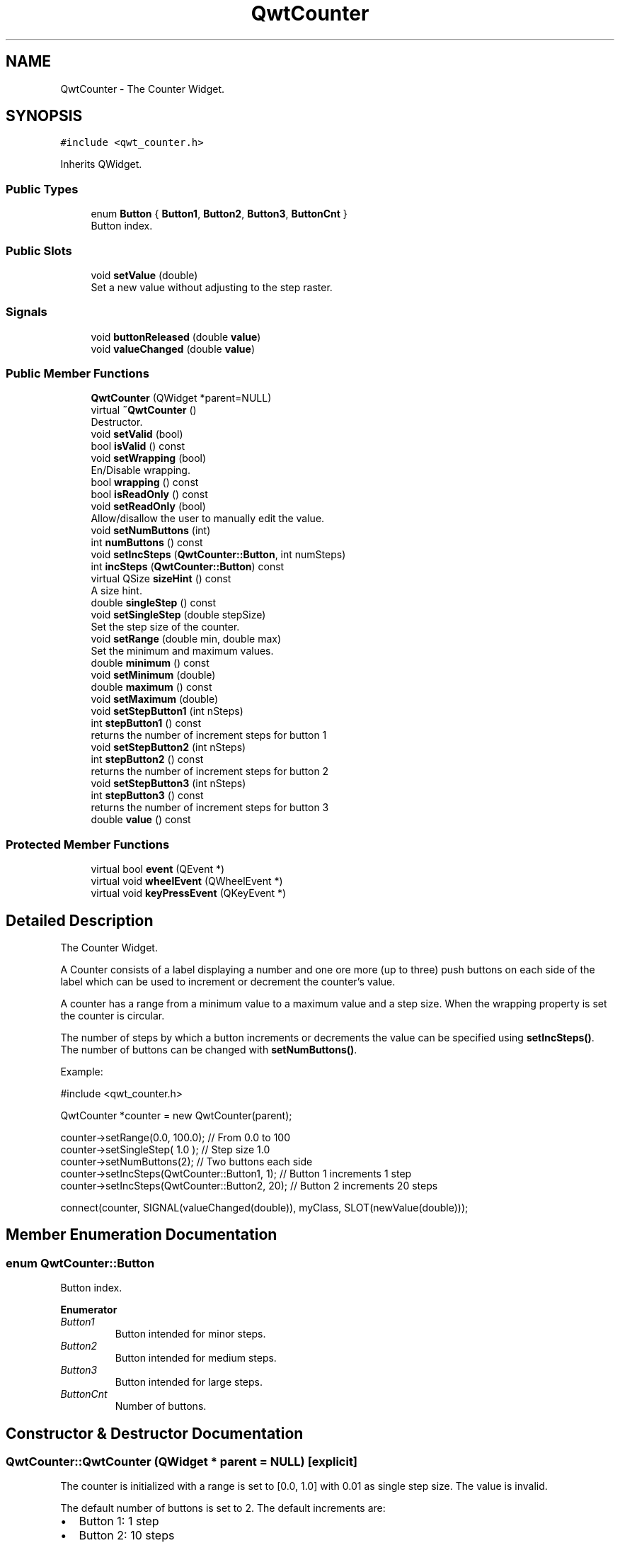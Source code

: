 .TH "QwtCounter" 3 "Wed Jan 2 2019" "Version 6.1.4" "Qwt User's Guide" \" -*- nroff -*-
.ad l
.nh
.SH NAME
QwtCounter \- The Counter Widget\&.  

.SH SYNOPSIS
.br
.PP
.PP
\fC#include <qwt_counter\&.h>\fP
.PP
Inherits QWidget\&.
.SS "Public Types"

.in +1c
.ti -1c
.RI "enum \fBButton\fP { \fBButton1\fP, \fBButton2\fP, \fBButton3\fP, \fBButtonCnt\fP }"
.br
.RI "Button index\&. "
.in -1c
.SS "Public Slots"

.in +1c
.ti -1c
.RI "void \fBsetValue\fP (double)"
.br
.RI "Set a new value without adjusting to the step raster\&. "
.in -1c
.SS "Signals"

.in +1c
.ti -1c
.RI "void \fBbuttonReleased\fP (double \fBvalue\fP)"
.br
.ti -1c
.RI "void \fBvalueChanged\fP (double \fBvalue\fP)"
.br
.in -1c
.SS "Public Member Functions"

.in +1c
.ti -1c
.RI "\fBQwtCounter\fP (QWidget *parent=NULL)"
.br
.ti -1c
.RI "virtual \fB~QwtCounter\fP ()"
.br
.RI "Destructor\&. "
.ti -1c
.RI "void \fBsetValid\fP (bool)"
.br
.ti -1c
.RI "bool \fBisValid\fP () const"
.br
.ti -1c
.RI "void \fBsetWrapping\fP (bool)"
.br
.RI "En/Disable wrapping\&. "
.ti -1c
.RI "bool \fBwrapping\fP () const"
.br
.ti -1c
.RI "bool \fBisReadOnly\fP () const"
.br
.ti -1c
.RI "void \fBsetReadOnly\fP (bool)"
.br
.RI "Allow/disallow the user to manually edit the value\&. "
.ti -1c
.RI "void \fBsetNumButtons\fP (int)"
.br
.ti -1c
.RI "int \fBnumButtons\fP () const"
.br
.ti -1c
.RI "void \fBsetIncSteps\fP (\fBQwtCounter::Button\fP, int numSteps)"
.br
.ti -1c
.RI "int \fBincSteps\fP (\fBQwtCounter::Button\fP) const"
.br
.ti -1c
.RI "virtual QSize \fBsizeHint\fP () const"
.br
.RI "A size hint\&. "
.ti -1c
.RI "double \fBsingleStep\fP () const"
.br
.ti -1c
.RI "void \fBsetSingleStep\fP (double stepSize)"
.br
.RI "Set the step size of the counter\&. "
.ti -1c
.RI "void \fBsetRange\fP (double min, double max)"
.br
.RI "Set the minimum and maximum values\&. "
.ti -1c
.RI "double \fBminimum\fP () const"
.br
.ti -1c
.RI "void \fBsetMinimum\fP (double)"
.br
.ti -1c
.RI "double \fBmaximum\fP () const"
.br
.ti -1c
.RI "void \fBsetMaximum\fP (double)"
.br
.ti -1c
.RI "void \fBsetStepButton1\fP (int nSteps)"
.br
.ti -1c
.RI "int \fBstepButton1\fP () const"
.br
.RI "returns the number of increment steps for button 1 "
.ti -1c
.RI "void \fBsetStepButton2\fP (int nSteps)"
.br
.ti -1c
.RI "int \fBstepButton2\fP () const"
.br
.RI "returns the number of increment steps for button 2 "
.ti -1c
.RI "void \fBsetStepButton3\fP (int nSteps)"
.br
.ti -1c
.RI "int \fBstepButton3\fP () const"
.br
.RI "returns the number of increment steps for button 3 "
.ti -1c
.RI "double \fBvalue\fP () const"
.br
.in -1c
.SS "Protected Member Functions"

.in +1c
.ti -1c
.RI "virtual bool \fBevent\fP (QEvent *)"
.br
.ti -1c
.RI "virtual void \fBwheelEvent\fP (QWheelEvent *)"
.br
.ti -1c
.RI "virtual void \fBkeyPressEvent\fP (QKeyEvent *)"
.br
.in -1c
.SH "Detailed Description"
.PP 
The Counter Widget\&. 

A Counter consists of a label displaying a number and one ore more (up to three) push buttons on each side of the label which can be used to increment or decrement the counter's value\&.
.PP
A counter has a range from a minimum value to a maximum value and a step size\&. When the wrapping property is set the counter is circular\&.
.PP
The number of steps by which a button increments or decrements the value can be specified using \fBsetIncSteps()\fP\&. The number of buttons can be changed with \fBsetNumButtons()\fP\&.
.PP
Example: 
.PP
.nf
#include <qwt_counter\&.h>

QwtCounter *counter = new QwtCounter(parent);

counter->setRange(0\&.0, 100\&.0);                  // From 0\&.0 to 100
counter->setSingleStep( 1\&.0 );                  // Step size 1\&.0
counter->setNumButtons(2);                      // Two buttons each side
counter->setIncSteps(QwtCounter::Button1, 1);   // Button 1 increments 1 step
counter->setIncSteps(QwtCounter::Button2, 20);  // Button 2 increments 20 steps

connect(counter, SIGNAL(valueChanged(double)), myClass, SLOT(newValue(double)));

.fi
.PP
 
.SH "Member Enumeration Documentation"
.PP 
.SS "enum \fBQwtCounter::Button\fP"

.PP
Button index\&. 
.PP
\fBEnumerator\fP
.in +1c
.TP
\fB\fIButton1 \fP\fP
Button intended for minor steps\&. 
.TP
\fB\fIButton2 \fP\fP
Button intended for medium steps\&. 
.TP
\fB\fIButton3 \fP\fP
Button intended for large steps\&. 
.TP
\fB\fIButtonCnt \fP\fP
Number of buttons\&. 
.SH "Constructor & Destructor Documentation"
.PP 
.SS "QwtCounter::QwtCounter (QWidget * parent = \fCNULL\fP)\fC [explicit]\fP"
The counter is initialized with a range is set to [0\&.0, 1\&.0] with 0\&.01 as single step size\&. The value is invalid\&.
.PP
The default number of buttons is set to 2\&. The default increments are: 
.PD 0

.IP "\(bu" 2
Button 1: 1 step 
.IP "\(bu" 2
Button 2: 10 steps 
.IP "\(bu" 2
Button 3: 100 steps
.PP
\fBParameters:\fP
.RS 4
\fIparent\fP 
.RE
.PP

.SH "Member Function Documentation"
.PP 
.SS "void QwtCounter::buttonReleased (double value)\fC [signal]\fP"
This signal is emitted when a button has been released 
.PP
\fBParameters:\fP
.RS 4
\fIvalue\fP The new value 
.RE
.PP

.SS "bool QwtCounter::event (QEvent * event)\fC [protected]\fP, \fC [virtual]\fP"
Handle QEvent::PolishRequest events 
.PP
\fBParameters:\fP
.RS 4
\fIevent\fP Event 
.RE
.PP
\fBReturns:\fP
.RS 4
see QWidget::event() 
.RE
.PP

.SS "int QwtCounter::incSteps (\fBQwtCounter::Button\fP button) const"

.PP
\fBReturns:\fP
.RS 4
The number of steps by which a specified button increments the value or 0 if the button is invalid\&. 
.RE
.PP
\fBParameters:\fP
.RS 4
\fIbutton\fP Button index
.RE
.PP
\fBSee also:\fP
.RS 4
\fBsetIncSteps()\fP 
.RE
.PP

.SS "bool QwtCounter::isReadOnly () const"

.PP
\fBReturns:\fP
.RS 4
True, when the line line edit is read only\&. (default is no) 
.RE
.PP
\fBSee also:\fP
.RS 4
\fBsetReadOnly()\fP 
.RE
.PP

.SS "bool QwtCounter::isValid () const"

.PP
\fBReturns:\fP
.RS 4
True, if the value is valid 
.RE
.PP
\fBSee also:\fP
.RS 4
\fBsetValid()\fP, \fBsetValue()\fP 
.RE
.PP

.SS "void QwtCounter::keyPressEvent (QKeyEvent * event)\fC [protected]\fP, \fC [virtual]\fP"
Handle key events
.PP
.IP "\(bu" 2
Ctrl + Qt::Key_Home
.br
 Step to \fBminimum()\fP
.IP "\(bu" 2
Ctrl + Qt::Key_End
.br
 Step to \fBmaximum()\fP
.IP "\(bu" 2
Qt::Key_Up
.br
 Increment by incSteps(QwtCounter::Button1)
.IP "\(bu" 2
Qt::Key_Down
.br
 Decrement by incSteps(QwtCounter::Button1)
.IP "\(bu" 2
Qt::Key_PageUp
.br
 Increment by incSteps(QwtCounter::Button2)
.IP "\(bu" 2
Qt::Key_PageDown
.br
 Decrement by incSteps(QwtCounter::Button2)
.IP "\(bu" 2
Shift + Qt::Key_PageUp
.br
 Increment by incSteps(QwtCounter::Button3)
.IP "\(bu" 2
Shift + Qt::Key_PageDown
.br
 Decrement by incSteps(QwtCounter::Button3)
.PP
.PP
\fBParameters:\fP
.RS 4
\fIevent\fP Key event 
.RE
.PP

.SS "double QwtCounter::maximum () const"

.PP
\fBReturns:\fP
.RS 4
The maximum of the range 
.RE
.PP
\fBSee also:\fP
.RS 4
\fBsetRange()\fP, \fBsetMaximum()\fP, \fBminimum()\fP 
.RE
.PP

.SS "double QwtCounter::minimum () const"

.PP
\fBReturns:\fP
.RS 4
The minimum of the range 
.RE
.PP
\fBSee also:\fP
.RS 4
\fBsetRange()\fP, \fBsetMinimum()\fP, \fBmaximum()\fP 
.RE
.PP

.SS "int QwtCounter::numButtons () const"

.PP
\fBReturns:\fP
.RS 4
The number of buttons on each side of the widget\&. 
.RE
.PP
\fBSee also:\fP
.RS 4
\fBsetNumButtons()\fP 
.RE
.PP

.SS "void QwtCounter::setIncSteps (\fBQwtCounter::Button\fP button, int numSteps)"
Specify the number of steps by which the value is incremented or decremented when a specified button is pushed\&.
.PP
\fBParameters:\fP
.RS 4
\fIbutton\fP Button index 
.br
\fInumSteps\fP Number of steps
.RE
.PP
\fBSee also:\fP
.RS 4
\fBincSteps()\fP 
.RE
.PP

.SS "void QwtCounter::setMaximum (double value)"
Set the maximum value of the range
.PP
\fBParameters:\fP
.RS 4
\fIvalue\fP Maximum value 
.RE
.PP
\fBSee also:\fP
.RS 4
\fBsetRange()\fP, \fBsetMinimum()\fP, \fBmaximum()\fP 
.RE
.PP

.SS "void QwtCounter::setMinimum (double value)"
Set the minimum value of the range
.PP
\fBParameters:\fP
.RS 4
\fIvalue\fP Minimum value 
.RE
.PP
\fBSee also:\fP
.RS 4
\fBsetRange()\fP, \fBsetMaximum()\fP, \fBminimum()\fP
.RE
.PP
\fBNote:\fP
.RS 4
The maximum is adjusted if necessary to ensure that the range remains valid\&. 
.RE
.PP

.SS "void QwtCounter::setNumButtons (int numButtons)"
Specify the number of buttons on each side of the label
.PP
\fBParameters:\fP
.RS 4
\fInumButtons\fP Number of buttons 
.RE
.PP
\fBSee also:\fP
.RS 4
\fBnumButtons()\fP 
.RE
.PP

.SS "void QwtCounter::setRange (double min, double max)"

.PP
Set the minimum and maximum values\&. The maximum is adjusted if necessary to ensure that the range remains valid\&. The value might be modified to be inside of the range\&.
.PP
\fBParameters:\fP
.RS 4
\fImin\fP Minimum value 
.br
\fImax\fP Maximum value
.RE
.PP
\fBSee also:\fP
.RS 4
\fBminimum()\fP, \fBmaximum()\fP 
.RE
.PP

.SS "void QwtCounter::setReadOnly (bool on)"

.PP
Allow/disallow the user to manually edit the value\&. 
.PP
\fBParameters:\fP
.RS 4
\fIon\fP True disable editing 
.RE
.PP
\fBSee also:\fP
.RS 4
\fBisReadOnly()\fP 
.RE
.PP

.SS "void QwtCounter::setSingleStep (double stepSize)"

.PP
Set the step size of the counter\&. A value <= 0\&.0 disables stepping
.PP
\fBParameters:\fP
.RS 4
\fIstepSize\fP Single step size 
.RE
.PP
\fBSee also:\fP
.RS 4
\fBsingleStep()\fP 
.RE
.PP

.SS "void QwtCounter::setStepButton1 (int nSteps)"
Set the number of increment steps for button 1 
.PP
\fBParameters:\fP
.RS 4
\fInSteps\fP Number of steps 
.RE
.PP

.SS "void QwtCounter::setStepButton2 (int nSteps)"
Set the number of increment steps for button 2 
.PP
\fBParameters:\fP
.RS 4
\fInSteps\fP Number of steps 
.RE
.PP

.SS "void QwtCounter::setStepButton3 (int nSteps)"
Set the number of increment steps for button 3 
.PP
\fBParameters:\fP
.RS 4
\fInSteps\fP Number of steps 
.RE
.PP

.SS "void QwtCounter::setValid (bool on)"
Set the counter to be in valid/invalid state
.PP
When the counter is set to invalid, no numbers are displayed and the buttons are disabled\&.
.PP
\fBParameters:\fP
.RS 4
\fIon\fP If true the counter will be set as valid
.RE
.PP
\fBSee also:\fP
.RS 4
\fBsetValue()\fP, \fBisValid()\fP 
.RE
.PP

.SS "void QwtCounter::setValue (double value)\fC [slot]\fP"

.PP
Set a new value without adjusting to the step raster\&. The state of the counter is set to be valid\&.
.PP
\fBParameters:\fP
.RS 4
\fIvalue\fP New value
.RE
.PP
\fBSee also:\fP
.RS 4
\fBisValid()\fP, \fBvalue()\fP, \fBvalueChanged()\fP 
.RE
.PP
\fBWarning:\fP
.RS 4
The value is clipped when it lies outside the range\&. 
.RE
.PP

.SS "void QwtCounter::setWrapping (bool on)"

.PP
En/Disable wrapping\&. If wrapping is true stepping up from \fBmaximum()\fP value will take you to the \fBminimum()\fP value and vice versa\&.
.PP
\fBParameters:\fP
.RS 4
\fIon\fP En/Disable wrapping 
.RE
.PP
\fBSee also:\fP
.RS 4
\fBwrapping()\fP 
.RE
.PP

.SS "double QwtCounter::singleStep () const"

.PP
\fBReturns:\fP
.RS 4
Single step size 
.RE
.PP
\fBSee also:\fP
.RS 4
\fBsetSingleStep()\fP 
.RE
.PP

.SS "double QwtCounter::value () const"

.PP
\fBReturns:\fP
.RS 4
Current value of the counter 
.RE
.PP
\fBSee also:\fP
.RS 4
\fBsetValue()\fP, \fBvalueChanged()\fP 
.RE
.PP

.SS "void QwtCounter::valueChanged (double value)\fC [signal]\fP"
This signal is emitted when the counter's value has changed 
.PP
\fBParameters:\fP
.RS 4
\fIvalue\fP The new value 
.RE
.PP

.SS "void QwtCounter::wheelEvent (QWheelEvent * event)\fC [protected]\fP, \fC [virtual]\fP"
Handle wheel events 
.PP
\fBParameters:\fP
.RS 4
\fIevent\fP Wheel event 
.RE
.PP

.SS "bool QwtCounter::wrapping () const"

.PP
\fBReturns:\fP
.RS 4
True, when wrapping is set 
.RE
.PP
\fBSee also:\fP
.RS 4
\fBsetWrapping()\fP 
.RE
.PP


.SH "Author"
.PP 
Generated automatically by Doxygen for Qwt User's Guide from the source code\&.
